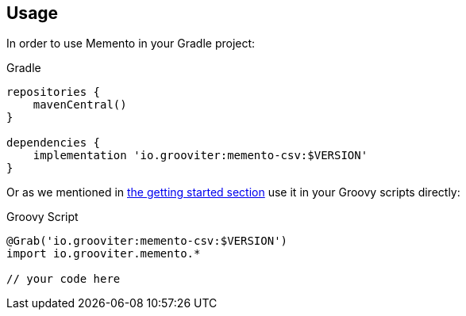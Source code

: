 == Usage

In order to use Memento in your Gradle project:

.Gradle
```groovy
repositories {
    mavenCentral()
}

dependencies {
    implementation 'io.grooviter:memento-csv:$VERSION'
}
```

Or as we mentioned in link:getting.adoc[the getting started section] use it in your Groovy scripts directly:

.Groovy Script
```groovy
@Grab('io.grooviter:memento-csv:$VERSION')
import io.grooviter.memento.*

// your code here
```
